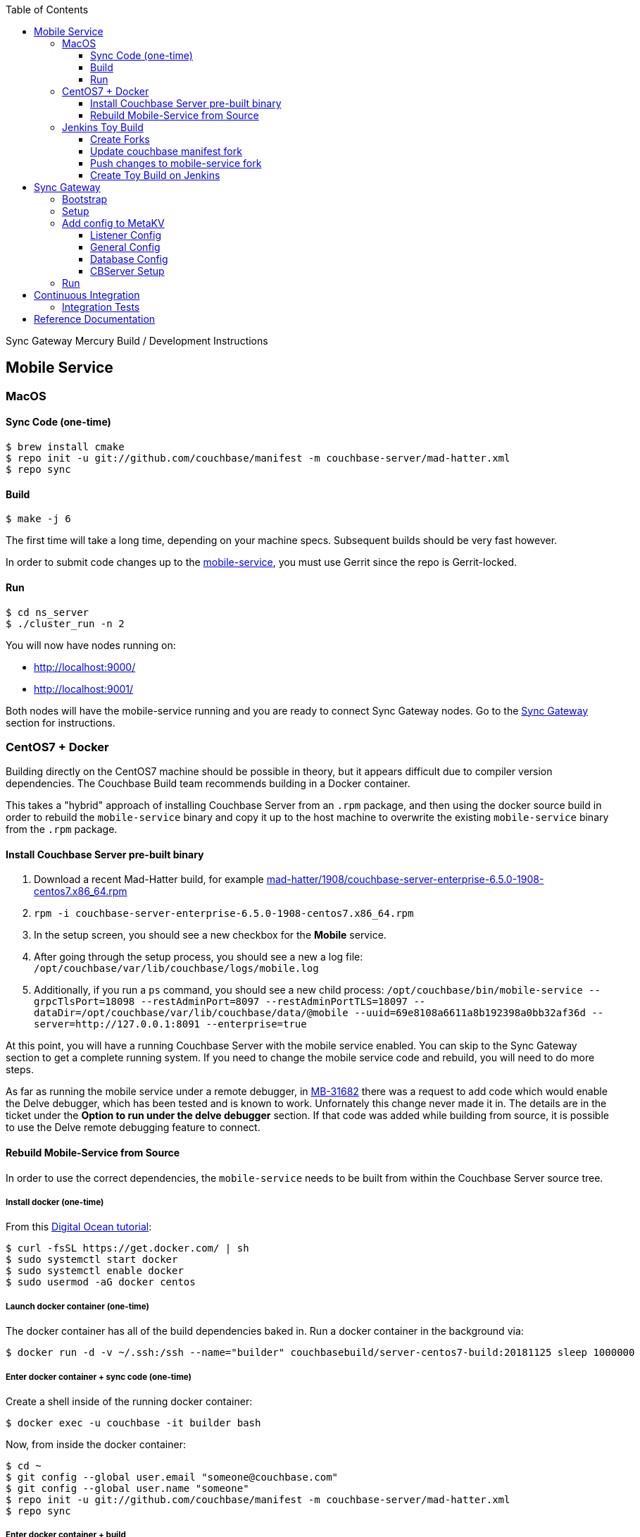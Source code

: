 [%hardbreaks]
:toc: left
:toclevels: 3

Sync Gateway Mercury Build / Development Instructions

== Mobile Service

=== MacOS

==== Sync Code (one-time)

```
$ brew install cmake
$ repo init -u git://github.com/couchbase/manifest -m couchbase-server/mad-hatter.xml
$ repo sync
```

==== Build

```
$ make -j 6
```

The first time will take a long time, depending on your machine specs.  Subsequent builds should be very fast however.

In order to submit code changes up to the https://github.com/couchbase/mobile-service[mobile-service], you must use Gerrit since the repo is Gerrit-locked.

==== Run

```
$ cd ns_server
$ ./cluster_run -n 2
```

You will now have nodes running on:

* http://localhost:9000/
* http://localhost:9001/

Both nodes will have the mobile-service running and you are ready to connect Sync Gateway nodes.  Go to the <<Sync Gateway>> section for instructions.

=== CentOS7 + Docker

Building directly on the CentOS7 machine should be possible in theory, but it appears difficult due to compiler version dependencies.  The Couchbase Build team recommends building in a Docker container.

This takes a "hybrid" approach of installing Couchbase Server from an `.rpm` package, and then using the docker source build in order to rebuild the `mobile-service` binary and copy it up to the host machine to overwrite the existing `mobile-service` binary from the `.rpm` package.

==== Install Couchbase Server pre-built binary

1. Download a recent Mad-Hatter build, for example http://latestbuilds.service.couchbase.com/builds/latestbuilds/couchbase-server/mad-hatter/1908/couchbase-server-enterprise-6.5.0-1908-centos7.x86_64.rpm[mad-hatter/1908/couchbase-server-enterprise-6.5.0-1908-centos7.x86_64.rpm]
1. `rpm -i couchbase-server-enterprise-6.5.0-1908-centos7.x86_64.rpm`
1. In the setup screen, you should see a new checkbox for the **Mobile** service.
1. After going through the setup process, you should see a new a log file: `/opt/couchbase/var/lib/couchbase/logs/mobile.log`
1. Additionally, if you run a `ps` command, you should see a new child process: `/opt/couchbase/bin/mobile-service --grpcTlsPort=18098 --restAdminPort=8097 --restAdminPortTLS=18097 --dataDir=/opt/couchbase/var/lib/couchbase/data/@mobile --uuid=69e8108a6611a8b192398a0bb32af36d --server=http://127.0.0.1:8091 --enterprise=true`

At this point, you will have a running Couchbase Server with the mobile service enabled.  You can skip to the Sync Gateway section to get a complete running system.  If you need to change the mobile service code and rebuild, you will need to do more steps.

As far as running the mobile service under a remote debugger, in https://issues.couchbase.com/browse/MB-31682[MB-31682] there was a request to add code which would enable the Delve debugger, which has been tested and is known to work.  Unfornately this change never made it in.  The details are in the ticket under the **Option to run under the delve debugger** section.  If that code was added while building from source, it is possible to use the Delve remote debugging feature to connect.

==== Rebuild Mobile-Service from Source

In order to use the correct dependencies, the `mobile-service` needs to be built from within the Couchbase Server source tree.

===== Install docker (one-time)

From this https://www.digitalocean.com/community/tutorials/how-to-install-and-use-docker-on-centos-7[Digital Ocean tutorial]:

```
$ curl -fsSL https://get.docker.com/ | sh
$ sudo systemctl start docker
$ sudo systemctl enable docker
$ sudo usermod -aG docker centos
```

===== Launch docker container (one-time)

The docker container has all of the build dependencies baked in.  Run a docker container in the background via:

```
$ docker run -d -v ~/.ssh:/ssh --name="builder" couchbasebuild/server-centos7-build:20181125 sleep 1000000
```

===== Enter docker container + sync code (one-time)

Create a shell inside of the running docker container:

```
$ docker exec -u couchbase -it builder bash
```

Now, from inside the docker container:

```
$ cd ~
$ git config --global user.email "someone@couchbase.com"
$ git config --global user.name "someone"
$ repo init -u git://github.com/couchbase/manifest -m couchbase-server/mad-hatter.xml
$ repo sync
```

===== Enter docker container + build

From inside the docker container (see previous step):

```
$ make -j 6
```

The first time will take a long time, depending on your machine specs.  Subsequent builds should be very fast however.

This will include and build the https://github.com/couchbase/mobile-service[mobile-service] codebase as part of the build process.

This will build the **community** edition.  Building the **enterprise** edition is trickier due to the dependency on private repos.

===== Deploy

From **outside** the docker container, deploy the mobile-service binary to the Couchbase Server running on the host:

After the build is complete, you should have a file `/opt/couchbase/bin/mobile-service` (if not, check for `install/bin/mobile-service`).


=== Jenkins Toy Build

==== Create Forks

Fork the following repos to your personal github account:

* https://github.com/couchbase/manifest
* https://github.com/couchbase/mobile-service

==== Update couchbase manifest fork

On your fork of the `couchbase/manifest` repo, update the `master/couchbase-server/mad-hatter.xml` file to point to your mobile-service fork.  Rather than point to a particular commit hash, it's probably easier to point to your feature branch.

==== Push changes to mobile-service fork

Push your feature branch up to your fork.  Now anyone who builds the `mad-hatter.xml` from your `couchbase/manifest` repo fork will pick up the feature branch of the `mobile-service`.

==== Create Toy Build on Jenkins

On the http://server.jenkins.couchbase.com/view/Toys/job/toy-unix/build?delay=0sec[Server Jenkins] machine, kick off a toy build and point to your manifest fork.

Toy builds will self-destruct after 1-2 weeks, unless you check the **Keep This Build Forever** checkbox.




== Sync Gateway

=== Bootstrap

When doing the bootstrap install, specify the SG Mercury branch:

```
$ ./bootstrap.sh -c feature/mercury
```

After the build you should have a `godeps/bin/cli` binary.

=== Setup

Export some env variables:

```
$ export CBSERVER="http://ec2-54-161-160-114.compute-1.amazonaws.com:8091"
$ export CBUSER="Administrator"
$ export CBPASS="password"
```

And rename the binary and put into the path:

```
$ cp godeps/bin/cli /usr/bin/sg
```

=== Add config to MetaKV

The Sync Gateway node must be able to fetch it's configuration from MetaKV in order to startup.  Since there is no UI to do this yet, it must be done via the CLI.

==== Listener Config

```
$ sg config metakv set /mobile/gateway/config/listener -c "$CBSERVER" -u "$CBUSER" -p "$CBPASS" --input-file-path godeps/src/github.com/couchbase/sync_gateway/examples/mercury/metakv-listener.json
```

==== General Config

```
$ sg config metakv set /mobile/gateway/config/general -c "$CBSERVER" -u "$CBUSER" -p "$CBPASS" --input-file-path godeps/src/github.com/couchbase/sync_gateway/examples/mercury/metakv-general.json
```

==== Database Config

```
$ sg config metakv set /mobile/gateway/config/databases/database-1 -c "$CBSERVER" -u "$CBUSER" -p "$CBPASS" --input-file-path godeps/src/github.com/couchbase/sync_gateway/examples/mercury/metakv-database-1.json
```

==== CBServer Setup

Go to the Couchbase Server UI and create a bucket named `database-1`

=== Run

```
$ sg serve -uuid sg1 -c "$CBSERVER" -u "$CBUSER" -p "$CBPASS"
```

At this point you should be able to access:

* http://localhost:4984/

* http://localhost:4985/database-1/


== Continuous Integration

=== Integration Tests

1. Create a fresh Toy Build unless you plan on using a previous build that had the **Keep This Build Forever** checkbox checked.
1. Kick off integration test on http://uberjenkins.sc.couchbase.com:8080/view/Build/job/sync-gateway-integration-mercury/[Uberjenkins sync-gateway-integration-mercury]
    * Use the toy build artifact from previous step, which will be installed during job setup


== Reference Documentation

1. https://docs.google.com/document/d/1Agc7EOdNcz18Cn_1kzrYv5Ofa1NL1CDwvcUoS1ohW04[Mobile Service Integration] (internal-only Design Doc)

